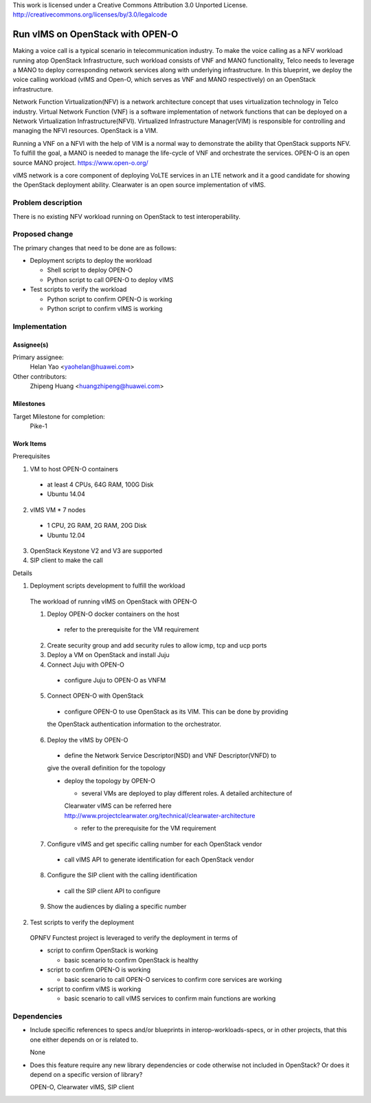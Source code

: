 ..

This work is licensed under a Creative Commons Attribution 3.0 Unported License.
http://creativecommons.org/licenses/by/3.0/legalcode

..

==================================
 Run vIMS on OpenStack with OPEN-O
==================================

Making a voice call is a typical scenario in telecommunication industry.
To make the voice calling as a NFV workload running atop OpenStack
Infrastructure, such workload consists of VNF and MANO functionality,
Telco needs to leverage a MANO to deploy corresponding network services
along with underlying infrastructure.
In this blueprint, we deploy the voice calling workload (vIMS and Open-O,
which serves as VNF and MANO respectively) on an OpenStack infrastructure.

Network Function Virtualization(NFV) is a network architecture concept that
uses virtualization technology in Telco industry. Virtual Network Function
(VNF) is a software implementation of network functions that can be deployed
on a Network Virtualization Infrastructure(NFVI). Virtualized Infrastructure
Manager(VIM) is responsible for controlling and managing the NFVI resources.
OpenStack is a VIM.

Running a VNF on a NFVI with the help of VIM is a normal way to demonstrate
the ability that OpenStack supports NFV. To fulfill the goal, a MANO is needed
to manage the life-cycle of VNF and orchestrate the services.
OPEN-O is an open source MANO project.
https://www.open-o.org/

vIMS network is a core component of deploying VoLTE services in an LTE network
and it a good candidate for showing the OpenStack deployment ability.
Clearwater is an open source implementation of vIMS.


Problem description
===================

There is no existing NFV workload running on OpenStack to test interoperability.


Proposed change
===============

The primary changes that need to be done are as follows:

* Deployment scripts to deploy the workload

  * Shell script to deploy OPEN-O

  * Python script to call OPEN-O to deploy vIMS

* Test scripts to verify the workload

  * Python script to confirm OPEN-O is working

  * Python script to confirm vIMS is working


Implementation
==============

Assignee(s)
-----------

Primary assignee:
  Helan Yao <yaohelan@huawei.com>

Other contributors:
  Zhipeng Huang <huangzhipeng@huawei.com>

Milestones
----------

Target Milestone for completion:
  Pike-1

Work Items
----------

Prerequisites

1. VM to host OPEN-O containers
  * at least 4 CPUs, 64G RAM, 100G Disk
  * Ubuntu 14.04
2. vIMS VM * 7 nodes
  * 1 CPU, 2G RAM, 2G RAM, 20G Disk
  * Ubuntu 12.04
3. OpenStack Keystone V2 and V3 are supported
4. SIP client to make the call


Details

1. Deployment scripts development to fulfill the workload

  The workload of running vIMS on OpenStack with OPEN-O

  1. Deploy OPEN-O docker containers on the host

    * refer to the prerequisite for the VM requirement

  2. Create security group and add security rules to allow icmp, tcp and ucp ports

  3. Deploy a VM on OpenStack and install Juju

  4. Connect Juju with OPEN-O

    * configure Juju to OPEN-O as VNFM

  5. Connect OPEN-O with OpenStack

    * configure OPEN-O to use OpenStack as its VIM. This can be done by providing
    the OpenStack authentication information to the orchestrator.

  6. Deploy the vIMS by OPEN-O

    * define the Network Service Descriptor(NSD) and VNF Descriptor(VNFD) to
    give the overall definition for the topology

    * deploy the topology by OPEN-O

      * several VMs are deployed to play different roles. A detailed architecture of
      Clearwater vIMS can be referred here
      http://www.projectclearwater.org/technical/clearwater-architecture

      * refer to the prerequisite for the VM requirement

  7. Configure vIMS and get specific calling number for each OpenStack vendor

    * call vIMS API to generate identification for each OpenStack vendor

  8. Configure the SIP client with the calling identification

    * call the SIP client API to configure

  9. Show the audiences by dialing a specific number

2. Test scripts to verify the deployment

  OPNFV Functest project is leveraged to verify the deployment in terms of

  * script to confirm OpenStack is working

    * basic scenario to confirm OpenStack is healthy

  * script to confirm OPEN-O is working

    * basic scenario to call OPEN-O services to confirm core services are working

  * script to confirm vIMS is working

    * basic scenario to call vIMS services to confirm main functions are working

Dependencies
============

- Include specific references to specs and/or blueprints in interop-workloads-specs, or in other
  projects, that this one either depends on or is related to.

  None

- Does this feature require any new library dependencies or code otherwise not
  included in OpenStack? Or does it depend on a specific version of library?

  OPEN-O, Clearwater vIMS, SIP client
